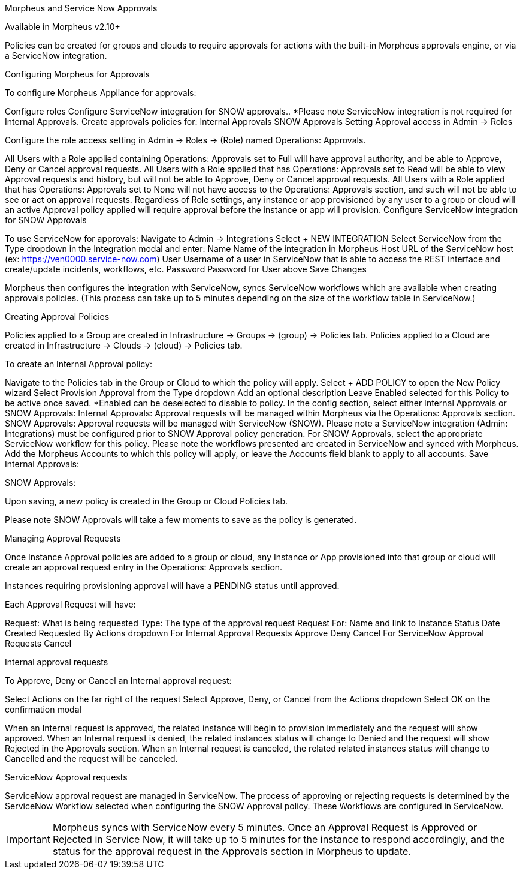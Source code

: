 Morpheus and Service Now Approvals

Available in Morpheus v2.10+

Policies can be created for groups and clouds to require approvals for actions with the built-in Morpheus approvals engine, or via a ServiceNow integration.

Configuring Morpheus for Approvals

To configure Morpheus Appliance for approvals:

Configure roles
Configure ServiceNow integration for SNOW approvals.. *Please note ServiceNow integration is not required for Internal Approvals.
Create approvals policies for:
Internal Approvals
SNOW Approvals
Setting Approval access in Admin -> Roles

Configure the role access setting in Admin -> Roles -> (Role) named Operations: Approvals.



All Users with a Role applied containing Operations: Approvals set to Full will have approval authority, and be able to Approve, Deny or Cancel approval requests.
All Users with a Role applied that has Operations: Approvals set to Read will be able to view Approval requests and history, but will not be able to Approve, Deny or Cancel approval requests.
All Users with a Role applied that has Operations: Approvals set to None will not have access to the Operations: Approvals section, and such will not be able to see or act on approval requests.
Regardless of Role settings, any instance or app provisioned by any user to a group or cloud will an active Approval policy applied will require approval before the instance or app will provision.
Configure ServiceNow integration for SNOW Approvals

To use ServiceNow for approvals:
Navigate to Admin -> Integrations
Select + NEW INTEGRATION
Select ServiceNow from the Type dropdown in the Integration modal and enter:
Name Name of the integration in Morpheus
Host URL of the ServiceNow host (ex: https://ven0000.service-now.com)
User Username of a user in ServiceNow that is able to access the REST interface and create/update incidents, workflows, etc.
Password Password for User above
Save Changes


Morpheus then configures the integration with ServiceNow, syncs ServiceNow workflows which are available when creating approvals policies. (This process can take up to 5 minutes depending on the size of the workflow table in ServiceNow.)

Creating Approval Policies

Policies applied to a Group are created in Infrastructure -> Groups -> (group) -> Policies tab.
Policies applied to a Cloud are created in Infrastructure -> Clouds -> (cloud) -> Policies tab.


To create an Internal Approval policy:

Navigate to the Policies tab in the Group or Cloud to which the policy will apply.
Select + ADD POLICY to open the New Policy wizard
Select Provision Approval from the Type dropdown
Add an optional description
Leave Enabled selected for this Policy to be active once saved. *Enabled can be deselected to disable to policy.
In the config section, select either Internal Approvals or SNOW Approvals:
Internal Approvals: Approval requests will be managed within Morpheus via the Operations: Approvals section.
SNOW Approvals: Approval requests will be managed with ServiceNow (SNOW). Please note a ServiceNow integration (Admin: Integrations) must be configured prior to SNOW Approval policy generation.
For SNOW Approvals, select the appropriate ServiceNow workflow for this policy. Please note the workflows presented are created in ServiceNow and synced with Morpheus.
Add the Morpheus Accounts to which this policy will apply, or leave the Accounts field blank to apply to all accounts.
Save
Internal Approvals:



SNOW Approvals:



Upon saving, a new policy is created in the Group or Cloud Policies tab.

Please note SNOW Approvals will take a few moments to save as the policy is generated.


Managing Approval Requests

Once Instance Approval policies are added to a group or cloud, any Instance or App provisioned into that group or cloud will create an approval request entry in the Operations: Approvals section.

Instances requiring provisioning approval will have a PENDING status until approved.

Each Approval Request will have:

Request: What is being requested
Type: The type of the approval request
Request For: Name and link to Instance
Status
Date Created
Requested By
Actions dropdown
For Internal Approval Requests
Approve
Deny
Cancel
For ServiceNow Approval Requests
Cancel




Internal approval requests

To Approve, Deny or Cancel an Internal approval request:

Select Actions on the far right of the request
Select Approve, Deny, or Cancel from the Actions dropdown
Select OK on the confirmation modal


When an Internal request is approved, the related instance will begin to provision immediately and the request will show approved.
When an Internal request is denied, the related instances status will change to Denied and the request will show Rejected in the Approvals section.
When an Internal request is canceled, the related related instances status will change to Cancelled and the request will be canceled.


ServiceNow Approval requests

ServiceNow approval request are managed in ServiceNow. The process of approving or rejecting requests is determined by the ServiceNow Workflow selected when configuring the SNOW Approval policy. These Workflows are configured in ServiceNow.



IMPORTANT: Morpheus syncs with ServiceNow every 5 minutes. Once an Approval Request is Approved or Rejected in Service Now, it will take up to 5 minutes for the instance to respond accordingly, and the status for the approval request in the Approvals section in Morpheus to update.
